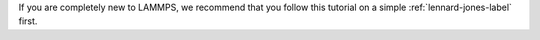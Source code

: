 If you are completely new to LAMMPS, we recommend that
you follow this tutorial on a simple :ref:`lennard-jones-label` first.